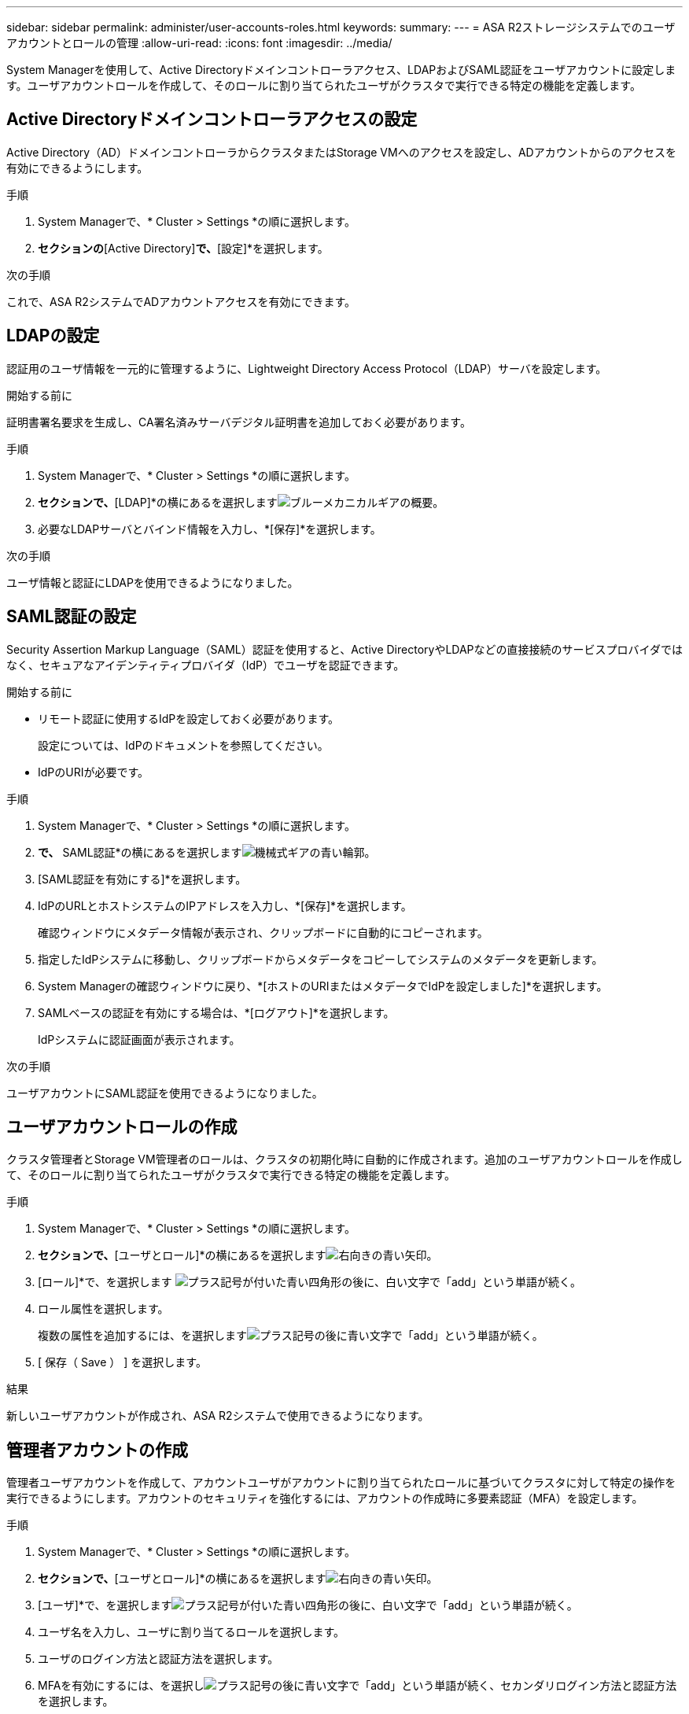 ---
sidebar: sidebar 
permalink: administer/user-accounts-roles.html 
keywords:  
summary:  
---
= ASA R2ストレージシステムでのユーザアカウントとロールの管理
:allow-uri-read: 
:icons: font
:imagesdir: ../media/


[role="lead"]
System Managerを使用して、Active Directoryドメインコントローラアクセス、LDAPおよびSAML認証をユーザアカウントに設定します。ユーザアカウントロールを作成して、そのロールに割り当てられたユーザがクラスタで実行できる特定の機能を定義します。



== Active Directoryドメインコントローラアクセスの設定

Active Directory（AD）ドメインコントローラからクラスタまたはStorage VMへのアクセスを設定し、ADアカウントからのアクセスを有効にできるようにします。

.手順
. System Managerで、* Cluster > Settings *の順に選択します。
. [セキュリティ]*セクションの*[Active Directory]*で、*[設定]*を選択します。


.次の手順
これで、ASA R2システムでADアカウントアクセスを有効にできます。



== LDAPの設定

認証用のユーザ情報を一元的に管理するように、Lightweight Directory Access Protocol（LDAP）サーバを設定します。

.開始する前に
証明書署名要求を生成し、CA署名済みサーバデジタル証明書を追加しておく必要があります。

.手順
. System Managerで、* Cluster > Settings *の順に選択します。
. [セキュリティ]*セクションで、*[LDAP]*の横にあるを選択しますimage:icon_gear_white_bg.png["ブルーメカニカルギアの概要"]。
. 必要なLDAPサーバとバインド情報を入力し、*[保存]*を選択します。


.次の手順
ユーザ情報と認証にLDAPを使用できるようになりました。



== SAML認証の設定

Security Assertion Markup Language（SAML）認証を使用すると、Active DirectoryやLDAPなどの直接接続のサービスプロバイダではなく、セキュアなアイデンティティプロバイダ（IdP）でユーザを認証できます。

.開始する前に
* リモート認証に使用するIdPを設定しておく必要があります。
+
設定については、IdPのドキュメントを参照してください。

* IdPのURIが必要です。


.手順
. System Managerで、* Cluster > Settings *の順に選択します。
. [セキュリティ]*で、* SAML認証*の横にあるを選択しますimage:icon_gear_white_bg.png["機械式ギアの青い輪郭"]。
. [SAML認証を有効にする]*を選択します。
. IdPのURLとホストシステムのIPアドレスを入力し、*[保存]*を選択します。
+
確認ウィンドウにメタデータ情報が表示され、クリップボードに自動的にコピーされます。

. 指定したIdPシステムに移動し、クリップボードからメタデータをコピーしてシステムのメタデータを更新します。
. System Managerの確認ウィンドウに戻り、*[ホストのURIまたはメタデータでIdPを設定しました]*を選択します。
. SAMLベースの認証を有効にする場合は、*[ログアウト]*を選択します。
+
IdPシステムに認証画面が表示されます。



.次の手順
ユーザアカウントにSAML認証を使用できるようになりました。



== ユーザアカウントロールの作成

クラスタ管理者とStorage VM管理者のロールは、クラスタの初期化時に自動的に作成されます。追加のユーザアカウントロールを作成して、そのロールに割り当てられたユーザがクラスタで実行できる特定の機能を定義します。

.手順
. System Managerで、* Cluster > Settings *の順に選択します。
. [セキュリティ]*セクションで、*[ユーザとロール]*の横にあるを選択しますimage:icon_arrow.gif["右向きの青い矢印"]。
. [ロール]*で、を選択します image:icon_add_blue_bg.png["プラス記号が付いた青い四角形の後に、白い文字で「add」という単語が続く"]。
. ロール属性を選択します。
+
複数の属性を追加するには、を選択しますimage:icon_add.gif["プラス記号の後に青い文字で「add」という単語が続く"]。

. [ 保存（ Save ） ] を選択します。


.結果
新しいユーザアカウントが作成され、ASA R2システムで使用できるようになります。



== 管理者アカウントの作成

管理者ユーザアカウントを作成して、アカウントユーザがアカウントに割り当てられたロールに基づいてクラスタに対して特定の操作を実行できるようにします。アカウントのセキュリティを強化するには、アカウントの作成時に多要素認証（MFA）を設定します。

.手順
. System Managerで、* Cluster > Settings *の順に選択します。
. [セキュリティ]*セクションで、*[ユーザとロール]*の横にあるを選択しますimage:icon_arrow.gif["右向きの青い矢印"]。
. [ユーザ]*で、を選択しますimage:icon_add_blue_bg.png["プラス記号が付いた青い四角形の後に、白い文字で「add」という単語が続く"]。
. ユーザ名を入力し、ユーザに割り当てるロールを選択します。
. ユーザのログイン方法と認証方法を選択します。
. MFAを有効にするには、を選択しimage:icon_add.gif["プラス記号の後に青い文字で「add」という単語が続く"]、セカンダリログイン方法と認証方法を選択します。
. ユーザのパスワードを入力します。
. [ 保存（ Save ） ] を選択します。


.結果
新しい管理者アカウントが作成され、ASA R2クラスタで使用できるようになります。
